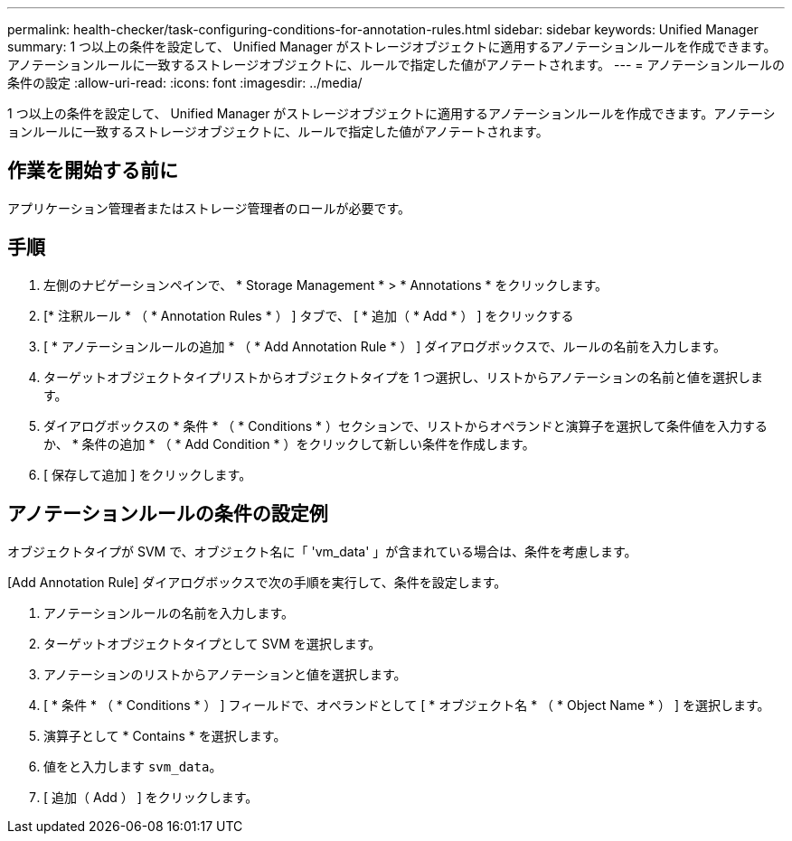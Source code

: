 ---
permalink: health-checker/task-configuring-conditions-for-annotation-rules.html 
sidebar: sidebar 
keywords: Unified Manager 
summary: 1 つ以上の条件を設定して、 Unified Manager がストレージオブジェクトに適用するアノテーションルールを作成できます。アノテーションルールに一致するストレージオブジェクトに、ルールで指定した値がアノテートされます。 
---
= アノテーションルールの条件の設定
:allow-uri-read: 
:icons: font
:imagesdir: ../media/


[role="lead"]
1 つ以上の条件を設定して、 Unified Manager がストレージオブジェクトに適用するアノテーションルールを作成できます。アノテーションルールに一致するストレージオブジェクトに、ルールで指定した値がアノテートされます。



== 作業を開始する前に

アプリケーション管理者またはストレージ管理者のロールが必要です。



== 手順

. 左側のナビゲーションペインで、 * Storage Management * > * Annotations * をクリックします。
. [* 注釈ルール * （ * Annotation Rules * ） ] タブで、 [ * 追加（ * Add * ） ] をクリックする
. [ * アノテーションルールの追加 * （ * Add Annotation Rule * ） ] ダイアログボックスで、ルールの名前を入力します。
. ターゲットオブジェクトタイプリストからオブジェクトタイプを 1 つ選択し、リストからアノテーションの名前と値を選択します。
. ダイアログボックスの * 条件 * （ * Conditions * ）セクションで、リストからオペランドと演算子を選択して条件値を入力するか、 * 条件の追加 * （ * Add Condition * ）をクリックして新しい条件を作成します。
. [ 保存して追加 ] をクリックします。




== アノテーションルールの条件の設定例

オブジェクトタイプが SVM で、オブジェクト名に「 'vm_data' 」が含まれている場合は、条件を考慮します。

[Add Annotation Rule] ダイアログボックスで次の手順を実行して、条件を設定します。

. アノテーションルールの名前を入力します。
. ターゲットオブジェクトタイプとして SVM を選択します。
. アノテーションのリストからアノテーションと値を選択します。
. [ * 条件 * （ * Conditions * ） ] フィールドで、オペランドとして [ * オブジェクト名 * （ * Object Name * ） ] を選択します。
. 演算子として * Contains * を選択します。
. 値をと入力します `svm_data`。
. [ 追加（ Add ） ] をクリックします。


